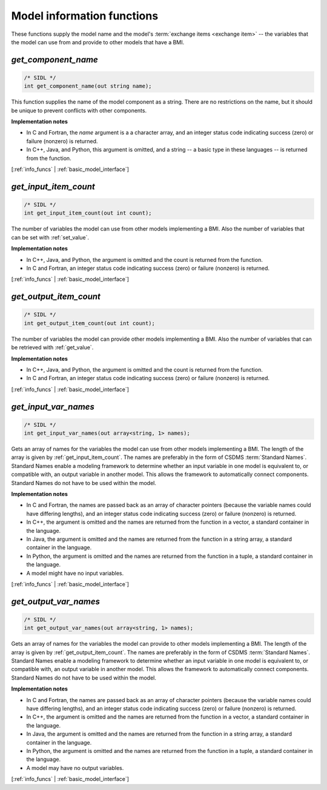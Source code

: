 .. _info_funcs:

Model information functions
---------------------------

These functions supply the model name
and the model's :term:`exchange items <exchange item>` --
the variables that the model can use from
and provide to other models that have a BMI.

.. _get_component_name:

*get_component_name*
....................

.. code-block:: java

  /* SIDL */
  int get_component_name(out string name);

This function supplies the name of the model component as a string.
There are no restrictions on the name,
but it should be unique to prevent conflicts with other components.

**Implementation notes**

* In C and Fortran, the *name* argument is a a character array, and an integer
  status code indicating success (zero) or failure (nonzero) is returned.
* In C++, Java, and Python, this argument is omitted, and a string -- a basic type
  in these languages -- is returned from the function.

[:ref:`info_funcs` | :ref:`basic_model_interface`]


.. _get_input_item_count:

*get_input_item_count*
......................

.. code-block:: java

  /* SIDL */
  int get_input_item_count(out int count);

The number of variables the model can use from other models
implementing a BMI.
Also the number of variables that can be set with :ref:`set_value`.

**Implementation notes**

* In C++, Java, and Python, the argument is omitted and the count is returned
  from the function.
* In C and Fortran, an integer status code indicating success (zero) or failure
  (nonzero) is returned.

[:ref:`info_funcs` | :ref:`basic_model_interface`]


.. _get_output_item_count:

*get_output_item_count*
.......................

.. code-block:: java

  /* SIDL */
  int get_output_item_count(out int count);

The number of variables the model can provide other models
implementing a BMI.
Also the number of variables that can be retrieved with :ref:`get_value`.

**Implementation notes**

* In C++, Java, and Python, the argument is omitted and the count is
  returned from the function.
* In C and Fortran, an integer status code indicating success (zero) or failure
  (nonzero) is returned.

[:ref:`info_funcs` | :ref:`basic_model_interface`]


.. _get_input_var_names:

*get_input_var_names*
.....................

.. code-block:: java

  /* SIDL */
  int get_input_var_names(out array<string, 1> names);

Gets an array of names for the variables the model can use from other
models implementing a BMI.
The length of the array is given by :ref:`get_input_item_count`.
The names are preferably in the form of CSDMS :term:`Standard Names`.
Standard Names enable a modeling framework to determine whether an
input variable in one model is equivalent to, or compatible with,
an output variable in another model.
This allows the framework to automatically connect components.
Standard Names do not have to be used within the model.

**Implementation notes**

* In C and Fortran, the names are passed back as an array of character
  pointers (because the variable names could have differing lengths), and an
  integer status code indicating success (zero) or failure (nonzero) is returned.
* In C++, the argument is omitted and the names are returned from the
  function in a vector, a standard container in the language.
* In Java, the argument is omitted and the names are returned from the
  function in a string array, a standard container in the language.
* In Python, the argument is omitted and the names are returned from the
  function in a tuple, a standard container in the language.
* A model might have no input variables.

[:ref:`info_funcs` | :ref:`basic_model_interface`]


.. _get_output_var_names:

*get_output_var_names*
......................

.. code-block:: java

  /* SIDL */
  int get_output_var_names(out array<string, 1> names);

Gets an array of names for the variables the model can provide to other
models implementing a BMI.
The length of the array is given by :ref:`get_output_item_count`.
The names are preferably in the form of CSDMS :term:`Standard Names`.
Standard Names enable a modeling framework to determine whether an
input variable in one model is equivalent to, or compatible with,
an output variable in another model.
This allows the framework to automatically connect components.
Standard Names do not have to be used within the model.

**Implementation notes**

* In C and Fortran, the names are passed back as an array of character
  pointers (because the variable names could have differing lengths), and an
  integer status code indicating success (zero) or failure (nonzero) is returned.
* In C++, the argument is omitted and the names are returned from the
  function in a vector, a standard container in the language.
* In Java, the argument is omitted and the names are returned from the
  function in a string array, a standard container in the language.
* In Python, the argument is omitted and the names are returned from the
  function in a tuple, a standard container in the language.
* A model may have no output variables.

[:ref:`info_funcs` | :ref:`basic_model_interface`]
